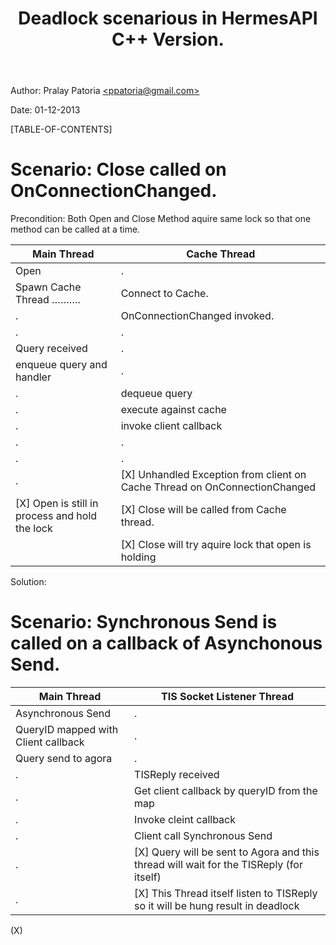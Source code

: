 #+BEGIN_HTML
<meta http-equiv="Content-Style-Type" content="text/css">
<link rel="stylesheet" href="../../CSS/org-style.css" type="text/css" />
<style type="text/css"/><!--
  pre.display { font-family:inherit }
  pre.format  { font-family:inherit }
  pre.smalldisplay { font-family:inherit; font-size:smaller }
  pre.smallformat  { font-family:inherit; font-size:smaller }
  pre.smallexample { font-size:smaller }
  pre.smalllisp    { font-size:smaller }
  span.sc    { font-variant:small-caps }
  span.roman { font-family:serif; font-weight:normal; } 
  span.sansserif { font-family:sans-serif; font-weight:normal; } 
--></style>
#+END_HTML
#+TITLE: Deadlock scenarious in HermesAPI C++ Version.
#+BEGIN_HTML
<div id="postamble">
<p class="author"> Author: Pralay Patoria
<a href="mailto:ppatoria@gmail.com">&lt;ppatoria@gmail.com&gt;</a>
</p>
<p class="date"> Date: 01-12-2013</p>
</div>
#+END_HTML
#+OPTIONS: date:nil, creator:nil, author:nil				

[TABLE-OF-CONTENTS]

* Scenario: Close called on OnConnectionChanged.
  Precondition: Both Open and Close Method aquire same lock so that one method can be called at a time.
|------------------------------------------------+----------------------------------------------------------------------------|
| Main Thread                                    | Cache Thread                                                               |
|------------------------------------------------+----------------------------------------------------------------------------|
| Open                                           | .                                                                          |
| Spawn Cache Thread ..........                  | Connect to Cache.                                                          |
| .                                              | OnConnectionChanged invoked.                                               |
| .                                              | .                                                                          |
| Query received                                 | .                                                                          |
| enqueue query and handler                      | .                                                                          |
| .                                              | dequeue query                                                              |
| .                                              | execute against cache                                                      |
| .                                              | invoke client callback                                                     |
| .                                              | .                                                                          |
| .                                              | .                                                                          |
| .                                              | [X] Unhandled Exception from client on Cache Thread on OnConnectionChanged |
| [X] Open is still in process and hold the lock | [X] Close will be called from Cache thread.                                |
|                                                | [X] Close will try aquire lock that open is holding                        |
|------------------------------------------------+----------------------------------------------------------------------------|

Solution:


* Scenario: Synchronous Send is called on a callback of Asynchonous Send.                                                                         
|-------------------------------------+-----------------------------------------------------------------------------------------|
| Main Thread                         | TIS Socket Listener Thread                                                              |
|-------------------------------------+-----------------------------------------------------------------------------------------|
| Asynchronous Send                   | .                                                                                       |
| QueryID mapped with Client callback | .                                                                                       |
| Query send to agora                 | .                                                                                       |
| .                                   | TISReply received                                                                       |
| .                                   | Get client callback by queryID from the map                                             |
| .                                   | Invoke cleint callback                                                                  |
| .                                   | Client call Synchronous Send                                                            |
| .                                   | [X] Query will be sent to Agora and this thread will wait for the TISReply (for itself) |
| .                                   | [X] This Thread itself listen to TISReply so it will be hung result in deadlock         |
|-------------------------------------+-----------------------------------------------------------------------------------------|

                                               (X)             



